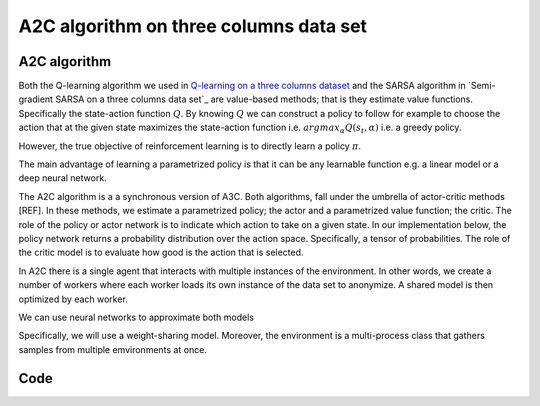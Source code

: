A2C algorithm on three columns data set
=======================================


A2C algorithm
-------------

Both the Q-learning algorithm we used in `Q-learning on a three columns dataset <qlearning_three_columns.html>`_ and the SARSA algorithm in 
`Semi-gradient SARSA on a three columns data set`_ are value-based methods; that is they estimate value functions. Specifically the state-action function
:math:`Q`. By knowing :math:`Q` we can construct a policy to follow for example to choose the action that at the given state
maximizes the state-action function i.e. :math:`argmax_{\alpha}Q(s_t, \alpha)` i.e. a greedy policy. 

However, the true objective of reinforcement learning is to directly learn a policy  :math:`\pi`.


The main advantage of learning a parametrized policy is that it can be any learnable function e.g. a linear model or a deep neural network.

The A2C algorithm  is a a synchronous version of A3C. Both algorithms, fall under the umbrella of actor-critic methods [REF]. In these methods, we estimate a parametrized policy; the actor
and a parametrized value function; the critic. The role of the policy or actor network is to indicate which action to take on a given state. In our implementation below,
the policy network returns a probability distribution over the action space. Specifically,  a tensor of probabilities. The role of the critic model is to evaluate how good is
the action that is selected.

In A2C there is a single agent that interacts with multiple instances of the environment. In other words, we create a number of workers where each worker loads its own instance
of the data set to anonymize. A shared model is then optimized by each worker.

We can use neural networks to approximate both models


Specifically, we will use a weight-sharing model. Moreover, the environment is a multi-process class that gathers samples from multiple
emvironments at once.

Code
----
